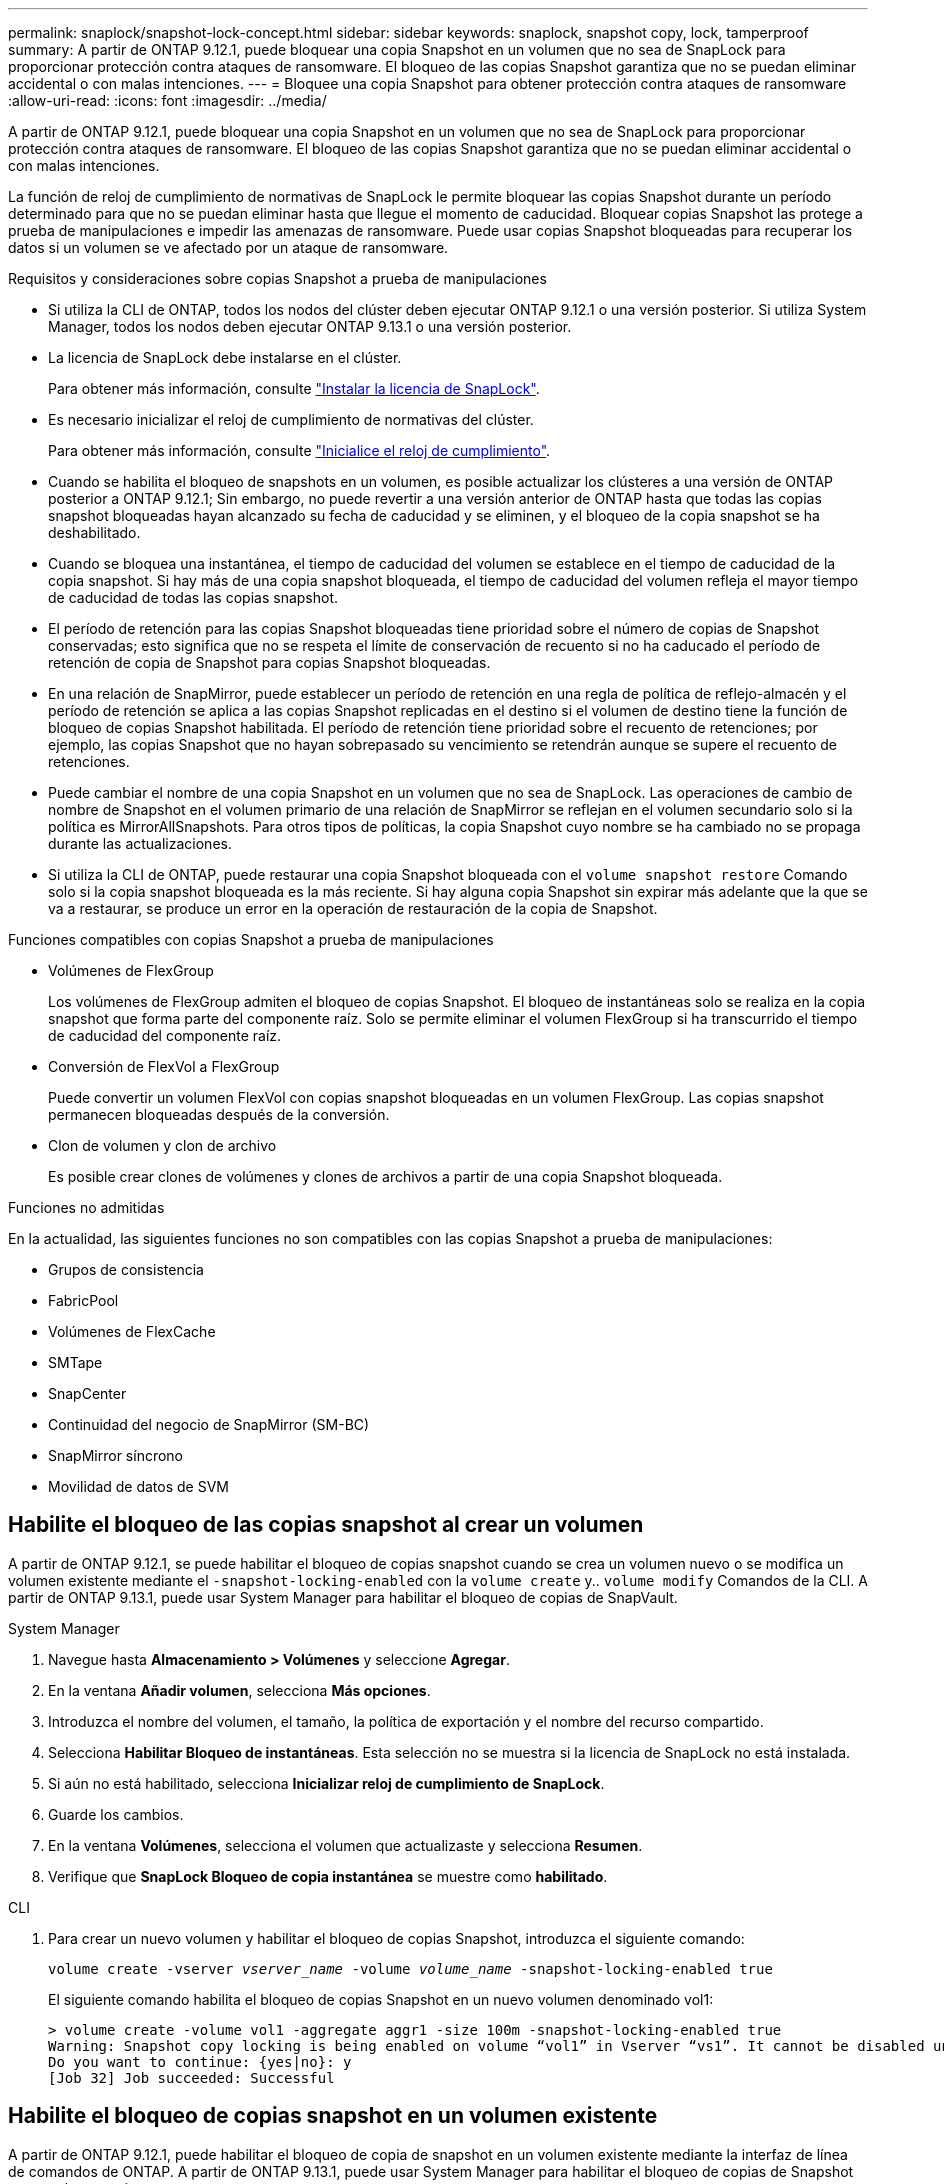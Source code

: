 ---
permalink: snaplock/snapshot-lock-concept.html 
sidebar: sidebar 
keywords: snaplock, snapshot copy, lock, tamperproof 
summary: A partir de ONTAP 9.12.1, puede bloquear una copia Snapshot en un volumen que no sea de SnapLock para proporcionar protección contra ataques de ransomware. El bloqueo de las copias Snapshot garantiza que no se puedan eliminar accidental o con malas intenciones. 
---
= Bloquee una copia Snapshot para obtener protección contra ataques de ransomware
:allow-uri-read: 
:icons: font
:imagesdir: ../media/


[role="lead"]
A partir de ONTAP 9.12.1, puede bloquear una copia Snapshot en un volumen que no sea de SnapLock para proporcionar protección contra ataques de ransomware. El bloqueo de las copias Snapshot garantiza que no se puedan eliminar accidental o con malas intenciones.

La función de reloj de cumplimiento de normativas de SnapLock le permite bloquear las copias Snapshot durante un período determinado para que no se puedan eliminar hasta que llegue el momento de caducidad. Bloquear copias Snapshot las protege a prueba de manipulaciones e impedir las amenazas de ransomware. Puede usar copias Snapshot bloqueadas para recuperar los datos si un volumen se ve afectado por un ataque de ransomware.

.Requisitos y consideraciones sobre copias Snapshot a prueba de manipulaciones
* Si utiliza la CLI de ONTAP, todos los nodos del clúster deben ejecutar ONTAP 9.12.1 o una versión posterior. Si utiliza System Manager, todos los nodos deben ejecutar ONTAP 9.13.1 o una versión posterior.
* La licencia de SnapLock debe instalarse en el clúster.
+
Para obtener más información, consulte link:https://docs.netapp.com/us-en/ontap/snaplock/install-license-task.html["Instalar la licencia de SnapLock"].

* Es necesario inicializar el reloj de cumplimiento de normativas del clúster.
+
Para obtener más información, consulte link:https://docs.netapp.com/us-en/ontap/snaplock/initialize-complianceclock-task.html["Inicialice el reloj de cumplimiento"].

* Cuando se habilita el bloqueo de snapshots en un volumen, es posible actualizar los clústeres a una versión de ONTAP posterior a ONTAP 9.12.1; Sin embargo, no puede revertir a una versión anterior de ONTAP hasta que todas las copias snapshot bloqueadas hayan alcanzado su fecha de caducidad y se eliminen, y el bloqueo de la copia snapshot se ha deshabilitado.
* Cuando se bloquea una instantánea, el tiempo de caducidad del volumen se establece en el tiempo de caducidad de la copia snapshot. Si hay más de una copia snapshot bloqueada, el tiempo de caducidad del volumen refleja el mayor tiempo de caducidad de todas las copias snapshot.
* El período de retención para las copias Snapshot bloqueadas tiene prioridad sobre el número de copias de Snapshot conservadas; esto significa que no se respeta el límite de conservación de recuento si no ha caducado el período de retención de copia de Snapshot para copias Snapshot bloqueadas.
* En una relación de SnapMirror, puede establecer un período de retención en una regla de política de reflejo-almacén y el período de retención se aplica a las copias Snapshot replicadas en el destino si el volumen de destino tiene la función de bloqueo de copias Snapshot habilitada. El período de retención tiene prioridad sobre el recuento de retenciones; por ejemplo, las copias Snapshot que no hayan sobrepasado su vencimiento se retendrán aunque se supere el recuento de retenciones.
* Puede cambiar el nombre de una copia Snapshot en un volumen que no sea de SnapLock. Las operaciones de cambio de nombre de Snapshot en el volumen primario de una relación de SnapMirror se reflejan en el volumen secundario solo si la política es MirrorAllSnapshots. Para otros tipos de políticas, la copia Snapshot cuyo nombre se ha cambiado no se propaga durante las actualizaciones.
* Si utiliza la CLI de ONTAP, puede restaurar una copia Snapshot bloqueada con el `volume snapshot restore` Comando solo si la copia snapshot bloqueada es la más reciente. Si hay alguna copia Snapshot sin expirar más adelante que la que se va a restaurar, se produce un error en la operación de restauración de la copia de Snapshot.


.Funciones compatibles con copias Snapshot a prueba de manipulaciones
* Volúmenes de FlexGroup
+
Los volúmenes de FlexGroup admiten el bloqueo de copias Snapshot. El bloqueo de instantáneas solo se realiza en la copia snapshot que forma parte del componente raíz. Solo se permite eliminar el volumen FlexGroup si ha transcurrido el tiempo de caducidad del componente raíz.

* Conversión de FlexVol a FlexGroup
+
Puede convertir un volumen FlexVol con copias snapshot bloqueadas en un volumen FlexGroup. Las copias snapshot permanecen bloqueadas después de la conversión.

* Clon de volumen y clon de archivo
+
Es posible crear clones de volúmenes y clones de archivos a partir de una copia Snapshot bloqueada.



.Funciones no admitidas
En la actualidad, las siguientes funciones no son compatibles con las copias Snapshot a prueba de manipulaciones:

* Grupos de consistencia
* FabricPool
* Volúmenes de FlexCache
* SMTape
* SnapCenter
* Continuidad del negocio de SnapMirror (SM-BC)
* SnapMirror síncrono
* Movilidad de datos de SVM




== Habilite el bloqueo de las copias snapshot al crear un volumen

A partir de ONTAP 9.12.1, se puede habilitar el bloqueo de copias snapshot cuando se crea un volumen nuevo o se modifica un volumen existente mediante el `-snapshot-locking-enabled` con la `volume create` y.. `volume modify` Comandos de la CLI. A partir de ONTAP 9.13.1, puede usar System Manager para habilitar el bloqueo de copias de SnapVault.

[role="tabbed-block"]
====
.System Manager
--
. Navegue hasta *Almacenamiento > Volúmenes* y seleccione *Agregar*.
. En la ventana *Añadir volumen*, selecciona *Más opciones*.
. Introduzca el nombre del volumen, el tamaño, la política de exportación y el nombre del recurso compartido.
. Selecciona *Habilitar Bloqueo de instantáneas*. Esta selección no se muestra si la licencia de SnapLock no está instalada.
. Si aún no está habilitado, selecciona *Inicializar reloj de cumplimiento de SnapLock*.
. Guarde los cambios.
. En la ventana *Volúmenes*, selecciona el volumen que actualizaste y selecciona *Resumen*.
. Verifique que *SnapLock Bloqueo de copia instantánea* se muestre como *habilitado*.


--
.CLI
--
. Para crear un nuevo volumen y habilitar el bloqueo de copias Snapshot, introduzca el siguiente comando:
+
`volume create -vserver _vserver_name_ -volume _volume_name_ -snapshot-locking-enabled true`

+
El siguiente comando habilita el bloqueo de copias Snapshot en un nuevo volumen denominado vol1:

+
[listing]
----
> volume create -volume vol1 -aggregate aggr1 -size 100m -snapshot-locking-enabled true
Warning: Snapshot copy locking is being enabled on volume “vol1” in Vserver “vs1”. It cannot be disabled until all locked Snapshot copies are past their expiry time. A volume with unexpired locked Snapshot copies cannot be deleted.
Do you want to continue: {yes|no}: y
[Job 32] Job succeeded: Successful
----


--
====


== Habilite el bloqueo de copias snapshot en un volumen existente

A partir de ONTAP 9.12.1, puede habilitar el bloqueo de copia de snapshot en un volumen existente mediante la interfaz de línea de comandos de ONTAP. A partir de ONTAP 9.13.1, puede usar System Manager para habilitar el bloqueo de copias de Snapshot en un volumen existente.

[role="tabbed-block"]
====
.System Manager
--
. Vaya a *almacenamiento > volúmenes*.
. Seleccione image:icon_kabob.gif["alt=Opciones de menú"] Y elija *Editar > Volumen*.
. En la ventana *Editar volumen*, localice la sección Configuración de copias snapshot (locales) y seleccione *Habilitar bloqueo de instantáneas*.
+
Esta selección no se muestra si la licencia de SnapLock no está instalada.

. Si aún no está habilitado, selecciona *Inicializar reloj de cumplimiento de SnapLock*.
. Guarde los cambios.
. En la ventana *Volúmenes*, selecciona el volumen que actualizaste y selecciona *Resumen*.
. Verifique que *SnapLock Bloqueo de copia instantánea* se muestre como *habilitado*.


--
.CLI
--
. Para modificar un volumen existente para habilitar el bloqueo de copias Snapshot, introduzca el siguiente comando:
+
`volume modify -vserver _vserver_name_ -volume _volume_name_ -snapshot-locking-enabled true`



--
====


== Cree una política de copia de Snapshot bloqueada y aplique retención

A partir de ONTAP 9.12.1, puede crear políticas de copias de Snapshot para aplicar un período de retención de copias de Snapshot y aplicar la política a un volumen para bloquear las copias de Snapshot durante el período especificado. También puede bloquear una copia Snapshot mediante la configuración manual de un período de retención. A partir de ONTAP 9.13.1, puede usar System Manager para crear políticas de bloqueo de copias de Snapshot y aplicarlas a un volumen.



=== Cree una política de bloqueo de copias snapshot

[role="tabbed-block"]
====
.System Manager
--
. Vaya a *Storage > Storage VMs* y seleccione una VM de almacenamiento.
. Selecciona *Ajustes*.
. Localice *Políticas de instantánea* y seleccione image:icon_arrow.gif["alt=flecha"].
. En la ventana *Add Snapshot Policy*, introduzca el nombre de la política.
. Seleccione image:icon_add.gif["alt=Añadir"].
. Proporcione los detalles de la programación de la copia de Snapshot, incluido el nombre de la programación, el número máximo de copias de Snapshot que se deben conservar y el período de retención de SnapLock.
. En la columna *SnapLock Retention Period*, introduzca el número de horas, días, meses o años que se van a conservar las copias snapshot. Por ejemplo, una política de copia de Snapshot con un período de retención de 5 días bloquea una copia de Snapshot por 5 días desde el momento en que se creó y no puede eliminarse durante ese período. Se admiten los siguientes rangos de períodos de retención:
+
** Años: 0 - 100
** Meses: 0 - 1200
** Días: 0 - 36500
** Horario: 0 - 24


. Guarde los cambios.


--
.CLI
--
. Para crear una política de copias Snapshot, introduzca el siguiente comando:
+
`volume snapshot policy create -policy policy_name -enabled true -schedule1 _schedule1_name_ -count1 _maximum_Snapshot_copies -retention-period1 _retention_period_`

+
El siguiente comando crea una política de bloqueo de copias de Snapshot:

+
[listing]
----
cluster1> volume snapshot policy create -policy policy_name -enabled true -schedule1 5min -count1 5 -retention-period1 "1 months"
----


--
====


=== Aplicar una política de bloqueo a un volumen

[role="tabbed-block"]
====
.System Manager
--
. Vaya a *almacenamiento > volúmenes*.
. Seleccione image:icon_kabob.gif["alt=Opciones de menú"] Y elija *Editar > Volumen*.
. En la ventana *Editar volumen*, selecciona *Programar copias snapshot*.
. Seleccione la política de copias de Snapshot bloqueadas de la lista.
. Si el bloqueo de copias snapshot no está activado, selecciona *Activar bloqueo de instantáneas*.
. Guarde los cambios.


--
.CLI
--
. Para aplicar una política de bloqueo de copias Snapshot a un volumen existente, introduzca el siguiente comando:
+
`volume modify -volume volume_name -vserver vserver_name -snapshot-policy policy_name`



--
====


=== Aplicación del período de retención durante la creación manual de las copias de Snapshot

Es posible aplicar un período de retención de copia Snapshot cuando se crea manualmente una copia Snapshot. Debe habilitarse el bloqueo de copia de snapshot en el volumen; de lo contrario, se ignorará la configuración del período de retención.

[role="tabbed-block"]
====
.System Manager
--
. Navegue hasta *Almacenamiento > Volúmenes* y seleccione un volumen.
. En la página de detalles del volumen, seleccione la pestaña *Copias de instantánea*.
. Seleccione image:icon_add.gif["alt=icono Agregar"].
. Introduzca el nombre de la copia Snapshot y la hora de caducidad de SnapLock. Puede seleccionar el calendario para elegir la fecha y la hora de caducidad de la retención.
. Guarde los cambios.
. En la página *Volúmenes > Copias de instantáneas*, seleccione *Mostrar/Ocultar* y elija *Tiempo de caducidad de SnapLock* para mostrar la columna *Tiempo de caducidad de SnapLock* y verifique que el tiempo de retención esté establecido.


--
.CLI
--
. Para crear una copia Snapshot manualmente y aplicar un período de retención de bloqueo, introduzca el siguiente comando:
+
`volume snapshot create -volume _volume_name_ -snapshot _snapshot_copy_name_ -snaplock-expiry-time _expiration_date_time_`

+
El siguiente comando crea una nueva copia Snapshot y establece el período de retención:

+
[listing]
----
cluster1> volume snapshot create -vserver vs1 -volume vol1 -snapshot snap1 -snaplock-expiry-time "11/10/2022 09:00:00"
----


--
====


=== Aplique el período de retención a una copia Snapshot existente

[role="tabbed-block"]
====
.System Manager
--
. Navegue hasta *Almacenamiento > Volúmenes* y seleccione un volumen.
. En la página de detalles del volumen, seleccione la pestaña *Copias de instantánea*.
. Seleccione la copia Snapshot y seleccione image:icon_kabob.gif["alt=Opciones de menú"], Y elija *Modificar tiempo de caducidad de SnapLock*. Puede seleccionar el calendario para elegir la fecha y la hora de caducidad de la retención.
. Guarde los cambios.
. En la página *Volúmenes > Copias de instantáneas*, seleccione *Mostrar/Ocultar* y elija *Tiempo de caducidad de SnapLock* para mostrar la columna *Tiempo de caducidad de SnapLock* y verifique que el tiempo de retención esté establecido.


--
.CLI
--
. Para aplicar manualmente un período de retención a una copia Snapshot existente, introduzca el siguiente comando:
+
`volume snapshot modify-snaplock-expiry-time -volume _volume_name_ -snapshot _snapshot_copy_name_ -expiry-time _expiration_date_time_`

+
En el siguiente ejemplo se aplica un período de retención a una copia Snapshot existente:

+
[listing]
----
cluster1> volume snapshot modify-snaplock-expiry-time -volume vol1 -snapshot snap2 -expiry-time "11/10/2022 09:00:00"
----


--
====